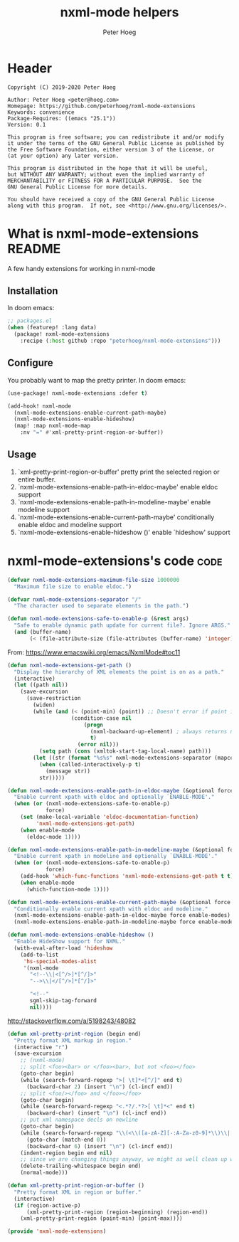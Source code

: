 # Created 2020-10-14 Wed 11:50
#+TITLE: nxml-mode helpers
#+AUTHOR: Peter Hoeg

* Header
#+begin_example
Copyright (C) 2019-2020 Peter Hoeg

Author: Peter Hoeg <peter@hoeg.com>
Homepage: https://github.com/peterhoeg/nxml-mode-extensions
Keywords: convenience
Package-Requires: ((emacs "25.1"))
Version: 0.1

This program is free software; you can redistribute it and/or modify
it under the terms of the GNU General Public License as published by
the Free Software Foundation, either version 3 of the License, or
(at your option) any later version.

This program is distributed in the hope that it will be useful,
but WITHOUT ANY WARRANTY; without even the implied warranty of
MERCHANTABILITY or FITNESS FOR A PARTICULAR PURPOSE.  See the
GNU General Public License for more details.

You should have received a copy of the GNU General Public License
along with this program.  If not, see <http://www.gnu.org/licenses/>.
#+end_example

* What is nxml-mode-extensions                                          :README:
A few handy extensions for working in nxml-mode

** Installation

In doom emacs:
#+begin_src emacs-lisp
;; packages.el
(when (featurep! :lang data)
  (package! nxml-mode-extensions
    :recipe (:host github :repo "peterhoeg/nxml-mode-extensions")))
#+end_src

** Configure

You probably want to map the pretty printer. In doom emacs:

#+begin_src emacs-lisp
(use-package! nxml-mode-extensions :defer t)

(add-hook! nxml-mode
  (nxml-mode-extensions-enable-current-path-maybe)
  (nxml-mode-extensions-enable-hideshow)
  (map! :map nxml-mode-map
    :nv "=" #'xml-pretty-print-region-or-buffer))
#+end_src

** Usage

1. `xml-pretty-print-region-or-buffer' pretty print the selected region or entire buffer.
2. `nxml-mode-extensions-enable-path-in-eldoc-maybe' enable eldoc support
3. `nxml-mode-extensions-enable-path-in-modeline-maybe' enable modeline support
4. `nxml-mode-extensions-enable-current-path-maybe' conditionally enable eldoc and modeline support
5. `nxml-mode-extensions-enable-hideshow ()' enable `hideshow' support

* nxml-mode-extensions's code                                             :code:

#+begin_src emacs-lisp
(defvar nxml-mode-extensions-maximum-file-size 1000000
  "Maximum file size to enable eldoc.")
#+end_src

#+begin_src emacs-lisp
(defvar nxml-mode-extensions-separator "/"
  "The character used to separate elements in the path.")
#+end_src

#+begin_src emacs-lisp
(defun nxml-mode-extensions-safe-to-enable-p (&rest args)
  "Safe to enable dynamic path update for current file?. Ignore ARGS."
  (and (buffer-name)
       (< (file-attribute-size (file-attributes (buffer-name) 'integer))) nxml-mode-extensions-maximum-file-size))
#+end_src

From: https://www.emacswiki.org/emacs/NxmlMode#toc11
#+begin_src emacs-lisp
(defun nxml-mode-extensions-get-path ()
  "Display the hierarchy of XML elements the point is on as a path."
  (interactive)
  (let ((path nil))
    (save-excursion
      (save-restriction
        (widen)
        (while (and (< (point-min) (point)) ;; Doesn't error if point is at beginning of buffer
                    (condition-case nil
                        (progn
                          (nxml-backward-up-element) ; always returns nil
                          t)
                      (error nil)))
          (setq path (cons (xmltok-start-tag-local-name) path)))
        (let ((str (format "%s%s" nxml-mode-extensions-separator (mapconcat 'identity path nxml-mode-extensions-separator))))
          (when (called-interactively-p t)
            (message str))
          str)))))
#+end_src

#+begin_src emacs-lisp
(defun nxml-mode-extensions-enable-path-in-eldoc-maybe (&optional force enable-mode)
  "Enable current xpath with eldoc and optionally `ENABLE-MODE'."
  (when (or (nxml-mode-extensions-safe-to-enable-p)
            force)
    (set (make-local-variable 'eldoc-documentation-function)
         'nxml-mode-extensions-get-path)
    (when enable-mode
      (eldoc-mode 1))))
#+end_src

#+begin_src emacs-lisp
(defun nxml-mode-extensions-enable-path-in-modeline-maybe (&optional force enable-mode)
  "Enable current xpath in modeline and optionally `ENABLE-MODE'."
  (when (or (nxml-mode-extensions-safe-to-enable-p)
            force)
    (add-hook 'which-func-functions 'nxml-mode-extensions-get-path t t)
    (when enable-mode
      (which-function-mode 1))))
#+end_src

#+begin_src emacs-lisp
(defun nxml-mode-extensions-enable-current-path-maybe (&optional force enable-modes)
  "Conditionally enable current xpath with eldoc and modeline."
  (nxml-mode-extensions-enable-path-in-eldoc-maybe force enable-modes)
  (nxml-mode-extensions-enable-path-in-modeline-maybe force enable-modes))
#+end_src

#+begin_src emacs-lisp
(defun nxml-mode-extensions-enable-hideshow ()
  "Enable HideShow support for NXML."
  (with-eval-after-load 'hideshow
    (add-to-list
     'hs-special-modes-alist
     '(nxml-mode
       "<!--\\|<[^/>]*[^/]>"
       "-->\\|</[^/>]*[^/]>"

       "<!--"
       sgml-skip-tag-forward
       nil))))
#+end_src

http://stackoverflow.com/a/5198243/48082
#+begin_src emacs-lisp
(defun xml-pretty-print-region (begin end)
  "Pretty format XML markup in region."
  (interactive "r")
  (save-excursion
    ;; (nxml-mode)
    ;; split <foo><bar> or </foo><bar>, but not <foo></foo>
    (goto-char begin)
    (while (search-forward-regexp ">[ \t]*<[^/]" end t)
      (backward-char 2) (insert "\n") (cl-incf end))
    ;; split <foo/></foo> and </foo></foo>
    (goto-char begin)
    (while (search-forward-regexp "<.*?/.*?>[ \t]*<" end t)
      (backward-char) (insert "\n") (cl-incf end))
    ;; put xml namespace decls on newline
    (goto-char begin)
    (while (search-forward-regexp "\\(<\\([a-zA-Z][-:A-Za-z0-9]*\\)\\|['\"]\\) \\(xmlns[=:]\\)" end t)
      (goto-char (match-end 0))
      (backward-char 6) (insert "\n") (cl-incf end))
    (indent-region begin end nil)
    ;; since we are changing things anyway, we might as well clean up whitespace
    (delete-trailing-whitespace begin end)
    (normal-mode)))
#+end_src

#+begin_src emacs-lisp
(defun xml-pretty-print-region-or-buffer ()
  "Pretty format XML in region or buffer."
  (interactive)
  (if (region-active-p)
      (xml-pretty-print-region (region-beginning) (region-end))
    (xml-pretty-print-region (point-min) (point-max))))
#+end_src

#+begin_src emacs-lisp
(provide 'nxml-mode-extensions)
#+end_src
